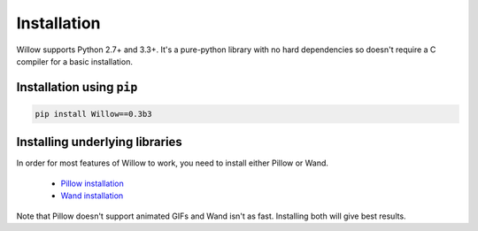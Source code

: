Installation
============

Willow supports Python 2.7+ and 3.3+. It's a pure-python library with no hard
dependencies so doesn't require a C compiler for a basic installation.

Installation using ``pip``
--------------------------

.. code-block:: shell

    pip install Willow==0.3b3

Installing underlying libraries
-------------------------------

In order for most features of Willow to work, you need to install either Pillow
or Wand.

 - `Pillow installation <http://pillow.readthedocs.org/en/3.0.x/installation.html#basic-installation>`_
 - `Wand installation <http://docs.wand-py.org/en/0.4.2/guide/install.html>`_

Note that Pillow doesn't support animated GIFs and Wand isn't as fast.
Installing both will give best results.
